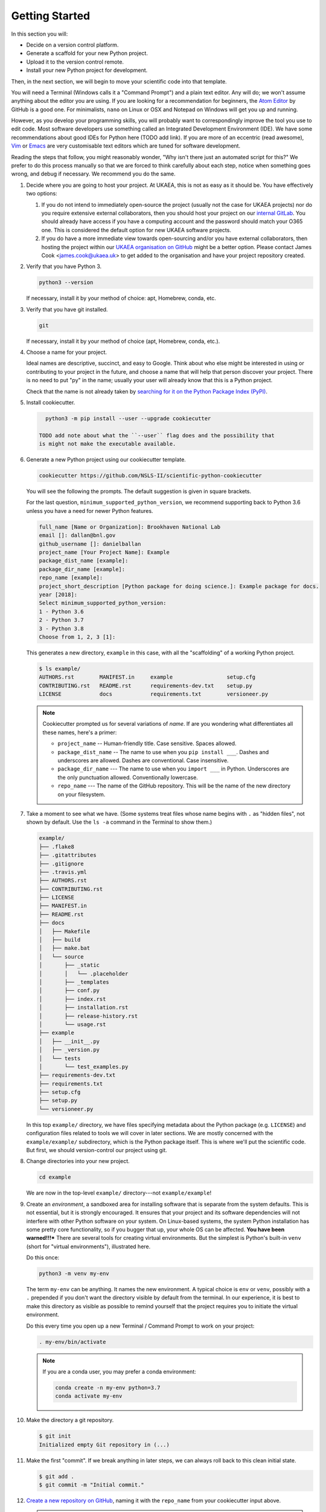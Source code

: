 ===============
Getting Started
===============

In this section you will:

* Decide on a version control platform.
* Generate a scaffold for your new Python project.
* Upload it to the version control remote.
* Install your new Python project for development.

Then, in the next section, we will begin to move your scientific code into that
template.

You will need a Terminal (Windows calls it a "Command Prompt") and a plain text
editor. Any will do; we won't assume anything about the editor you are using.
If you are looking for a recommendation for beginners, the `Atom Editor
<https://atom.io/>`_ by GitHub is a good one. For minimalists, ``nano`` on
Linux or OSX and Notepad on Windows will get you up and running.

However, as you develop your programming skills, you will probably want to
correspondingly improve the tool you use to edit code. Most software developers
use something called an Integrated Development Environment (IDE). We have some
recommendations about good IDEs for Python here (TODO add link). If you are
more of an eccentric (read awesome), `Vim <https://www.vim.org/>`_ or 
`Emacs <https://www.gnu.org/software/emacs/>`_ are very customisable text
editors which are tuned for software development.

Reading the steps that follow, you might reasonably wonder, "Why isn't there
just an automated script for this?" We prefer to do this process manually so
that we are forced to think carefully about each step, notice when something
goes wrong, and debug if necessary. We recommend you do the same.

#. Decide where you are going to host your project. At UKAEA, this is not as
   easy as it should be. You have effectively two options:

   #. If you do not intend to immediately open-source the project (usually not
      the case for UKAEA projects) nor do you require extensive external
      collaborators, then you should host your project on our `internal GitLab
      <https://git.ccfe.ac.uk/>`_. You should already have access if you have a
      computing account and the password should match your O365 one. This is
      considered the default option for new UKAEA software projects.
   #. If you do have a more immediate view towards open-sourcing and/or you
      have external collaborators, then hosting the project within our `UKAEA
      organisation on GitHub <https://github.com/ukaea>`_ might be a better
      option. Please contact James Cook <james.cook@ukaea.uk> to get added to
      the organisation and have your project repository created.
      

#. Verify that you have Python 3.

   .. code-block:: bash
  
      python3 --version
  
   If necessary, install it by your method of choice: apt, Homebrew, conda,
   etc.


#. Verify that you have git installed.

   .. code-block:: bash
  
      git

   If necessary, install it by your method of choice (apt, Homebrew, conda, etc.).

#. Choose a name for your project.

   Ideal names are descriptive, succinct, and easy to Google. Think about who
   else might be interested in using or contributing to your project in the
   future, and choose a name that will help that person discover your project.
   There is no need to put "py" in the name; usually your user will already
   know that this is a Python project.

   Check that the name is not already taken by
   `searching for it on the Python Package Index (PyPI) <https://pypi.org/>`_.

#. Install cookiecutter.

   .. code-block:: bash

      python3 -m pip install --user --upgrade cookiecutter

    TODO add note about what the ``--user`` flag does and the possibility that
    is might not make the executable available.

#. Generate a new Python project using our cookiecutter template.

   .. code-block:: bash
   
      cookiecutter https://github.com/NSLS-II/scientific-python-cookiecutter


   You will see the following the prompts. The default suggestion is given in square brackets.

   For the last question, ``minimum_supported_python_version``, we recommend
   supporting back to Python 3.6 unless you have a need for newer Python
   features.

   .. code-block:: bash

      full_name [Name or Organization]: Brookhaven National Lab
      email []: dallan@bnl.gov
      github_username []: danielballan
      project_name [Your Project Name]: Example
      package_dist_name [example]:
      package_dir_name [example]:
      repo_name [example]:
      project_short_description [Python package for doing science.]: Example package for docs.
      year [2018]:
      Select minimum_supported_python_version:
      1 - Python 3.6
      2 - Python 3.7
      3 - Python 3.8
      Choose from 1, 2, 3 [1]:

   This generates a new directory, ``example`` in this case, with all the
   "scaffolding" of a working Python project.

   .. code-block:: bash

      $ ls example/
      AUTHORS.rst        MANIFEST.in     example                 setup.cfg
      CONTRIBUTING.rst   README.rst      requirements-dev.txt    setup.py
      LICENSE            docs            requirements.txt        versioneer.py

   .. note::

      Cookiecutter prompted us for several variations of *name*.
      If are you wondering what differentiates all these names, here's a primer:

      * ``project_name`` -- Human-friendly title. Case sensitive. Spaces allowed.
      * ``package_dist_name`` -- The name to use when you ``pip install ___``.
        Dashes and underscores are allowed. Dashes are conventional. Case
        insensitive.
      * ``package_dir_name`` --- The name to use when you ``import ___`` in Python.
        Underscores are the only punctuation allowed. Conventionally lowercase.
      * ``repo_name`` --- The name of the GitHub repository. This will be the
        name of the new directory on your filesystem.

#. Take a moment to see what we have. (Some systems treat files whose name
   begins with ``.`` as "hidden files", not shown by default. Use the ``ls -a``
   command in the Terminal to show them.)

   .. The following code-block output was generated using `tree -a example/`.

   .. code-block:: text

      example/
      ├── .flake8
      ├── .gitattributes
      ├── .gitignore
      ├── .travis.yml
      ├── AUTHORS.rst
      ├── CONTRIBUTING.rst
      ├── LICENSE
      ├── MANIFEST.in
      ├── README.rst
      ├── docs
      │   ├── Makefile
      │   ├── build
      │   ├── make.bat
      │   └── source
      │       ├── _static
      │       │   └── .placeholder
      │       ├── _templates
      │       ├── conf.py
      │       ├── index.rst
      │       ├── installation.rst
      │       ├── release-history.rst
      │       └── usage.rst
      ├── example
      │   ├── __init__.py
      │   ├── _version.py
      │   └── tests
      │       └── test_examples.py
      ├── requirements-dev.txt
      ├── requirements.txt
      ├── setup.cfg
      ├── setup.py
      └── versioneer.py

   In this top ``example/`` directory, we have files specifying metadata about
   the Python package (e.g. ``LICENSE``) and configuration files related to
   tools we will cover in later sections. We are mostly concerned with the
   ``example/example/`` subdirectory, which is the Python package itself. This
   is where we'll put the scientific code. But first, we should version-control
   our project using git.

#. Change directories into your new project.

   .. code-block:: bash

      cd example

   We are now in the top-level ``example/`` directory---not ``example/example``!


#. Create an *environment*, a sandboxed area for installing software that is
   separate from the system defaults. This is not essential, but it is strongly
   encouraged. It ensures that your project and its software dependencies will
   not interfere with other Python software on your system.  On Linux-based
   systems, the system Python installation has some pretty core functionality,
   so if you bugger that up, your whole OS can be affected.  **You have been
   warned!!!*** There are several tools for creating virtual environments.  But
   the simplest is Python's built-in ``venv`` (short for "virtual
   environments"), illustrated here.

   Do this once:

   .. code-block:: bash

      python3 -m venv my-env

   The term ``my-env`` can be anything. It names the new environment. A typical
   choice is ``env`` or ``venv``, possibly with a ``.`` prepended if you don't
   want the directory visible by default from the terminal. In our experience,
   it is best to make this directory as visible as possible to remind yourself
   that the project requires you to initiate the virtual environment.

   Do this every time you open up a new Terminal / Command Prompt to work on
   your project:

   .. code-block:: bash

      . my-env/bin/activate

   .. note::

      If you are a conda user, you may prefer a conda environment:

      .. code-block:: bash

         conda create -n my-env python=3.7
         conda activate my-env

#. Make the directory a git repository.

   .. code-block:: bash

      $ git init
      Initialized empty Git repository in (...)

#. Make the first "commit". If we break anything in later steps, we can always
   roll back to this clean initial state.

   .. code-block:: bash

      $ git add .
      $ git commit -m "Initial commit."

#. `Create a new repository on GitHub <https://github.com/new>`_,
   naming it with the ``repo_name`` from your cookiecutter input above.

   .. important::

      Do **not** check "Initialize this repository with a README".

#. Configure your local repository to know about the remote repository on
   GitHub...

   .. code-block:: bash

      $ git remote add origin https://github.com/YOUR_GITHUB_USER_NAME/YOUR_REPOSITORY_NAME.

   ... and upload the code.

   .. code-block:: bash

      $ git push -u origin master
      Counting objects: 42, done.
      Delta compression using up to 4 threads.
      Compressing objects: 100% (40/40), done.
      Writing objects: 100% (42/42), 29.63 KiB | 0 bytes/s, done.
      Total 42 (delta 4), reused 0 (delta 0)
      remote: Resolving deltas: 100% (4/4), done.
      To github.com:YOUR_GITHUB_USER_NAME/YOUR_REPO_NAME.git
       * [new branch]      master -> master
         Branch master set up to track remote branch master from origin.


   .. note::

      If this repository is to belong to a GitHub *organization* (e.g.
      http://github.com/NSLS-II) as opposed to a personal user account
      (e.g. http://github.com/danielballan) it is conventional to name the
      organization remote ``upstream`` instead of ``origin``.

      .. code-block:: bash

          $ git remote add upstream https://github.com/ORGANIZATION_NAME/YOUR_REPOSITORY_NAME.
          $ git push -u upstream master
          Counting objects: 42, done.
          Delta compression using up to 4 threads.
          Compressing objects: 100% (40/40), done.
          Writing objects: 100% (42/42), 29.63 KiB | 0 bytes/s, done.
          Total 42 (delta 4), reused 0 (delta 0)
          remote: Resolving deltas: 100% (4/4), done.
          To github.com:ORGANIZATION_NAME/YOUR_REPO_NAME.git
           * [new branch]      master -> master
             Branch master set up to track remote branch master from upstream.

      and, separately, add your personal fork as ``origin``.

      .. code-block:: bash

          $ git remote add origin https://github.com/YOUR_GITHUB_USER_NAME/YOUR_REPOSITORY_NAME.

#. Now let's install your project for development.

   .. code-block:: python

      python3 -m pip install -e .

   .. note::

      The ``-e`` stands for "editable". It uses simlinks to link to the actual
      files in your repository (rather than copying them, which is what plain
      ``pip install .`` would do) so that you do not need to re-install the
      package for an edit to take effect.

      This is similar to the behavior of ``python setup.py develop``. If you
      have seen that before, we recommend always using ``pip install -e .``
      instead because it avoids certain pitfalls.

#. Finally, verify that we can import it.

   .. code-block:: bash

      python3

   .. code-block:: python

      >>> import your_package_name

#. Looking ahead, we'll also need the "development requirements" for our
   package. These are third-party Python packages that aren't necessary to
   *use* our package, but are necessary to *develop* it (run tests, build the
   documentation). The cookiecutter template has listed some defaults in
   ``requirements-dev.txt``. Install them now.

  .. code-block:: bash

     python3 -m pip install --upgrade -r requirements-dev.txt

Now we have a working but empty Python project. In the next section, we'll
start moving your scientific code into the project.
